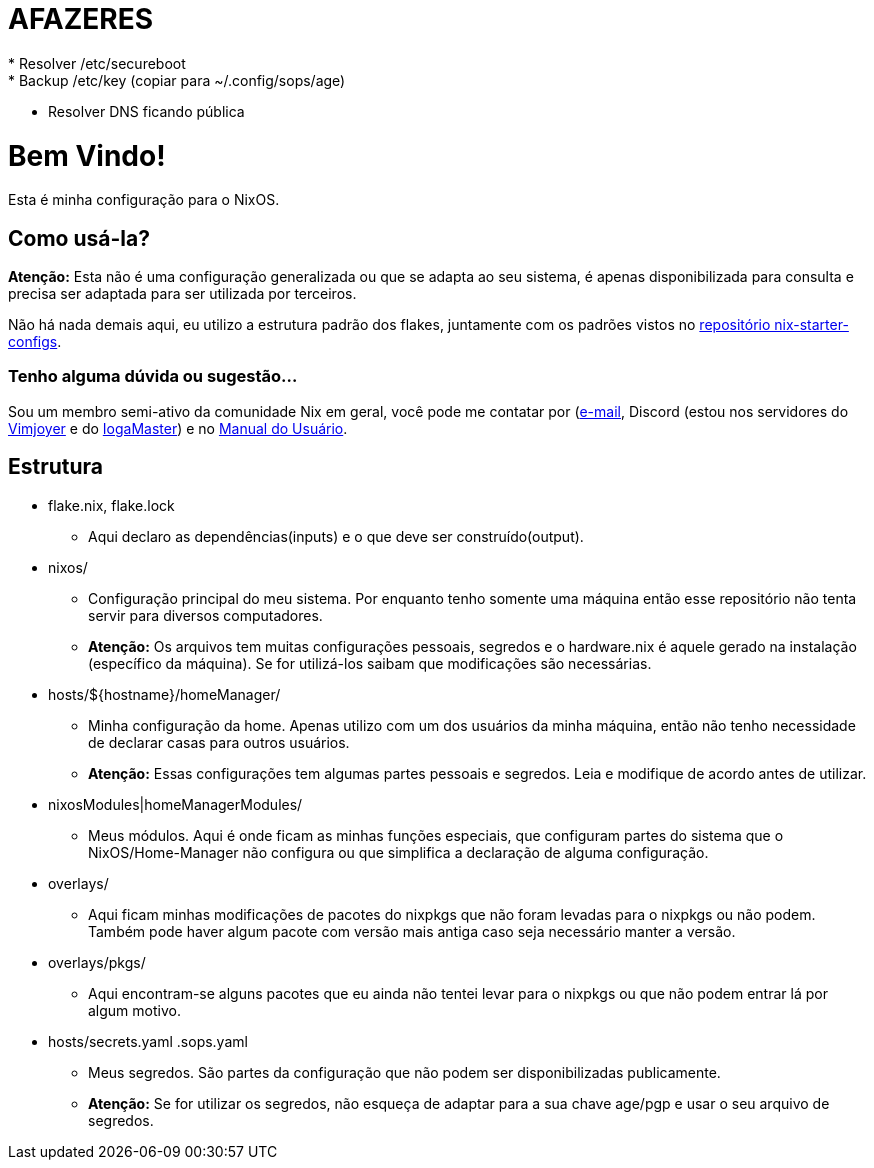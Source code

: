 = AFAZERES
* Resolver /etc/secureboot
* Backup /etc/key (copiar para ~/.config/sops/age)
* Resolver DNS ficando pública

= Bem Vindo!

Esta é minha configuração para o NixOS.

== Como usá-la?
*Atenção:* Esta não é uma configuração generalizada ou que se adapta ao seu sistema, é apenas disponibilizada para consulta e precisa ser adaptada para ser utilizada por terceiros.

Não há nada demais aqui, eu utilizo a estrutura padrão dos flakes, juntamente com os padrões vistos no https://github.com/Misterio77/nix-starter-configs[repositório nix-starter-configs].

=== Tenho alguma dúvida ou sugestão...
Sou um membro semi-ativo da comunidade Nix em geral, você pode me contatar por (mailto:arthsmn@proton.me)[e-mail], Discord (estou nos servidores do https://www.youtube.com/@vimjoyer[Vimjoyer] e do https://www.youtube.com/@IogaMaster[IogaMaster]) e no https://manualdousuario.net/[Manual do Usuário].


== Estrutura
* flake.nix, flake.lock
** Aqui declaro as dependências(inputs) e o que deve ser construído(output).
* nixos/
** Configuração principal do meu sistema. Por enquanto tenho somente uma máquina então esse repositório não tenta servir para diversos computadores.
** *Atenção:* Os arquivos tem muitas configurações pessoais, segredos e o hardware.nix é aquele gerado na instalação (específico da máquina). Se for utilizá-los saibam que modificações são necessárias.
* hosts/${hostname}/homeManager/
** Minha configuração da home. Apenas utilizo com um dos usuários da minha máquina, então não tenho necessidade de declarar casas para outros usuários.
** *Atenção:* Essas configurações tem algumas partes pessoais e segredos. Leia e modifique de acordo antes de utilizar.
* nixosModules|homeManagerModules/
** Meus módulos. Aqui é onde ficam as minhas funções especiais, que configuram partes do sistema que o NixOS/Home-Manager não configura ou que simplifica a declaração de alguma configuração.
* overlays/
** Aqui ficam minhas modificações de pacotes do nixpkgs que não foram levadas para o nixpkgs ou não podem. Também pode haver algum pacote com versão mais antiga caso seja necessário manter a versão.
* overlays/pkgs/
** Aqui encontram-se alguns pacotes que eu ainda não tentei levar para o nixpkgs ou que não podem entrar lá por algum motivo.
* hosts/secrets.yaml .sops.yaml
** Meus segredos. São partes da configuração que não podem ser disponibilizadas publicamente.
** *Atenção:* Se for utilizar os segredos, não esqueça de adaptar para a sua chave age/pgp e usar o seu arquivo de segredos.
